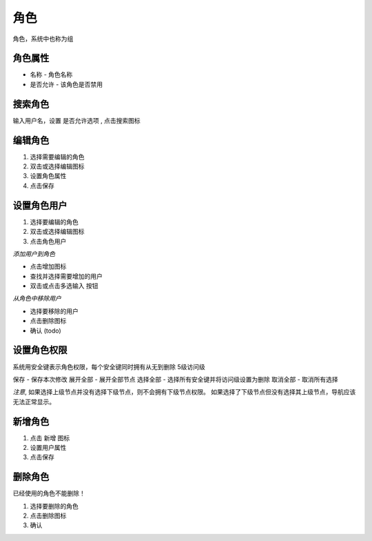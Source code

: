 角色
--------------------------

角色，系统中也称为组

角色属性
========================

* 名称 - 角色名称
* 是否允许 - 该角色是否禁用


搜索角色
========================

输入用户名，设置 是否允许选项 , 点击搜索图标

编辑角色
========================

1. 选择需要编辑的角色 
2. 双击或选择编辑图标
3. 设置角色属性
4. 点击保存

设置角色用户
========================
1. 选择要编辑的角色 
2. 双击或选择编辑图标
3. 点击角色用户

*添加用户到角色*

* 点击增加图标
* 查找并选择需要增加的用户
* 双击或点击多选输入 按钮

*从角色中移除用户*

* 选择要移除的用户
* 点击删除图标
* 确认 (todo)

设置角色权限
========================

系统用安全键表示角色权限，每个安全键同时拥有从无到删除 5级访问级

保存 - 保存本次修改
展开全部 - 展开全部节点
选择全部 - 选择所有安全键并将访问级设置为删除
取消全部  - 取消所有选择

*注意*, 如果选择上级节点并没有选择下级节点，则不会拥有下级节点权限。 如果选择了下级节点但没有选择其上级节点，导航应该无法正常显示。



新增角色 
========================

1. 点击 新增 图标
2. 设置用户属性 
3. 点击保存


删除角色
========================
已经使用的角色不能删除！

1. 选择要删除的角色 
2. 点击删除图标
3. 确认 
